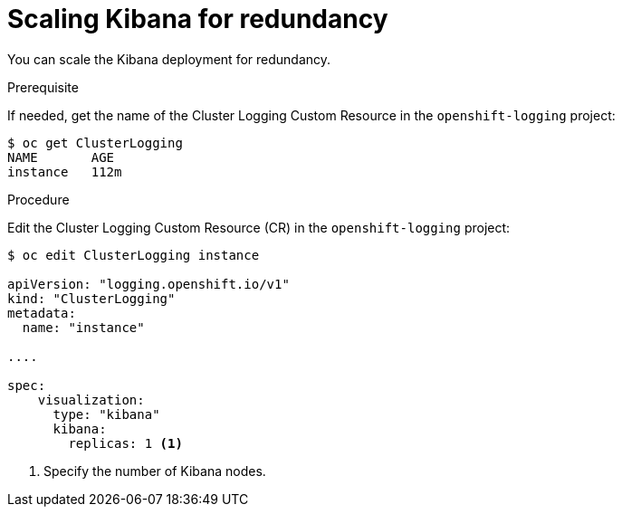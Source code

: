 // Module included in the following assemblies:
//
// * logging/efk-logging-kibana.adoc

[id="efk-logging-kibana-scaling_{context}"]
= Scaling Kibana for redundancy

You can scale the Kibana deployment for redundancy.

.Prerequisite

If needed, get the name of the Cluster Logging Custom Resource in the `openshift-logging` project:

----
$ oc get ClusterLogging
NAME       AGE
instance   112m
----

.Procedure

Edit the Cluster Logging Custom Resource (CR) in the `openshift-logging` project: 

[source,yaml]
----
$ oc edit ClusterLogging instance

apiVersion: "logging.openshift.io/v1"
kind: "ClusterLogging"
metadata:
  name: "instance"

....

spec:
    visualization:
      type: "kibana"
      kibana:
        replicas: 1 <1>
---- 

<1> Specify the number of Kibana nodes.

